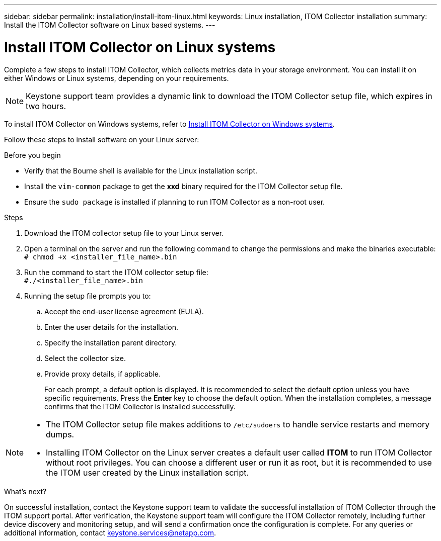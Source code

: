 ---
sidebar: sidebar
permalink: installation/install-itom-linux.html
keywords: Linux installation, ITOM Collector installation
summary: Install the ITOM Collector software on Linux based systems.
---

= Install ITOM Collector on Linux systems
:hardbreaks:
:nofooter:
:icons: font
:linkattrs:
:imagesdir: ../media/

[.lead]
Complete a few steps to install ITOM Collector, which collects metrics data in your storage environment. You can install it on either Windows or Linux systems, depending on your requirements.

NOTE: Keystone support team provides a dynamic link to download the ITOM Collector setup file, which expires in two hours.

To install ITOM Collector on Windows systems, refer to link:../installation/install-itom-windows.html[Install ITOM Collector on Windows systems].

Follow these steps to install software on your Linux server:

.Before you begin

* Verify that the Bourne shell is available for the Linux installation script.
* Install the `vim-common` package to get the *xxd* binary required for the ITOM Collector setup file.
* Ensure the `sudo package` is installed if planning to run ITOM Collector as a non-root user.


.Steps

. Download the ITOM collector setup file to your Linux server. 
. Open a terminal on the server and run the following command to change the permissions and make the binaries executable:
`# chmod +x <installer_file_name>.bin`
. Run the command to start the ITOM collector setup file:
`#./<installer_file_name>.bin`
. Running the setup file prompts you to:
.. Accept the end-user license agreement (EULA).
.. Enter the user details for the installation.
.. Specify the installation parent directory.
.. Select the collector size.
.. Provide proxy details, if applicable.
+
For each prompt, a default option is displayed. It is recommended to select the default option unless you have specific requirements. Press the *Enter* key to choose the default option. When the installation completes, a message confirms that the ITOM Collector is installed successfully.

[NOTE]
====
* The ITOM Collector setup file makes additions to `/etc/sudoers` to handle service restarts and memory dumps. 
* Installing ITOM Collector on the Linux server creates a default user called *ITOM* to run ITOM Collector without root privileges. You can choose a different user or run it as root, but it is recommended to use the ITOM user created by the Linux installation script.
====

.What's next?
On successful installation, contact the Keystone support team to validate the successful installation of ITOM Collector through the ITOM support portal. After verification, the Keystone support team will configure the ITOM Collector remotely, including further device discovery and monitoring setup, and will send a confirmation once the configuration is complete. For any queries or additional information, contact keystone.services@netapp.com.